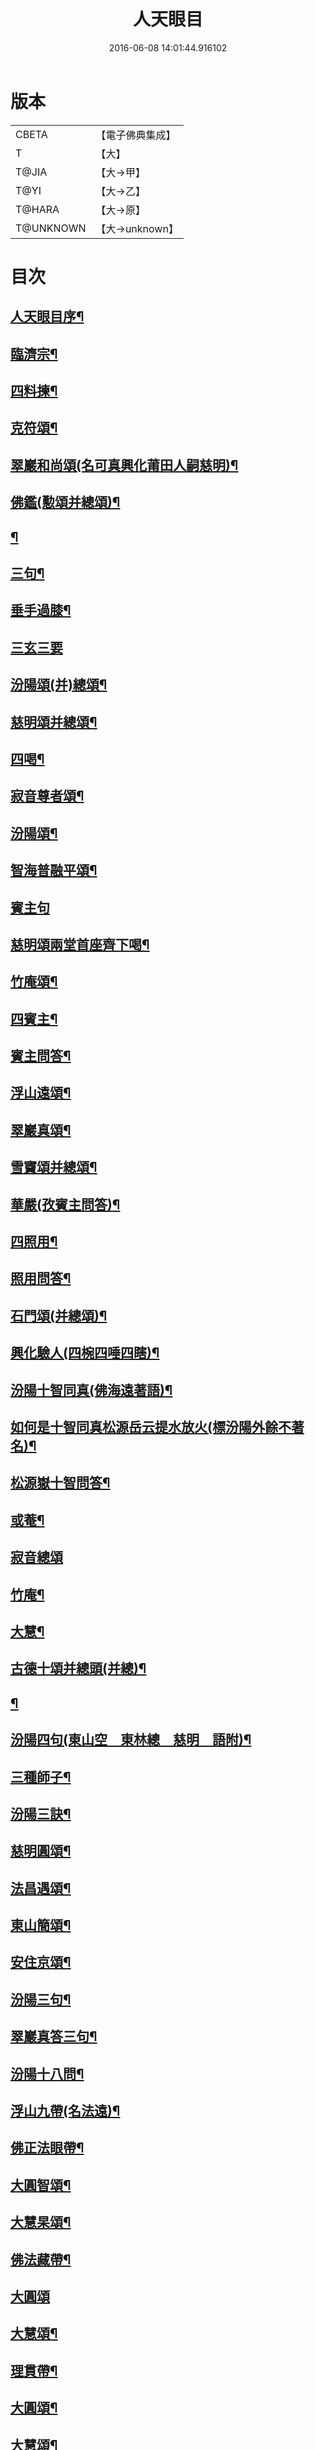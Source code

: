 #+TITLE: 人天眼目 
#+DATE: 2016-06-08 14:01:44.916102

* 版本
 |     CBETA|【電子佛典集成】|
 |         T|【大】     |
 |     T@JIA|【大→甲】   |
 |      T@YI|【大→乙】   |
 |    T@HARA|【大→原】   |
 | T@UNKNOWN|【大→unknown】|

* 目次
** [[file:KR6q0081_001.txt::001-0300a3][人天眼目序¶]]
** [[file:KR6q0081_001.txt::001-0300a24][臨濟宗¶]]
** [[file:KR6q0081_001.txt::001-0300b7][四料揀¶]]
** [[file:KR6q0081_001.txt::001-0300b25][克符頌¶]]
** [[file:KR6q0081_001.txt::001-0301a29][翠巖和尚頌(名可真興化莆田人嗣慈明)¶]]
** [[file:KR6q0081_001.txt::001-0301b9][佛鑑(懃頌并總頌)¶]]
** [[file:KR6q0081_001.txt::001-0301b18][¶]]
** [[file:KR6q0081_001.txt::001-0301b21][三句¶]]
** [[file:KR6q0081_001.txt::001-0301c5][垂手過膝¶]]
** [[file:KR6q0081_001.txt::001-0301c24][三玄三要]]
** [[file:KR6q0081_001.txt::001-0302a18][汾陽頌(并)總頌¶]]
** [[file:KR6q0081_001.txt::001-0302b4][慈明頌并總頌¶]]
** [[file:KR6q0081_001.txt::001-0302b23][四喝¶]]
** [[file:KR6q0081_001.txt::001-0302b28][寂音尊者頌¶]]
** [[file:KR6q0081_001.txt::001-0302c12][汾陽頌¶]]
** [[file:KR6q0081_001.txt::001-0302c21][智海普融平頌¶]]
** [[file:KR6q0081_001.txt::001-0302c29][賓主句]]
** [[file:KR6q0081_001.txt::001-0303a10][慈明頌兩堂首座齊下喝¶]]
** [[file:KR6q0081_001.txt::001-0303a13][竹庵頌¶]]
** [[file:KR6q0081_001.txt::001-0303a16][四賓主¶]]
** [[file:KR6q0081_001.txt::001-0303b3][賓主問答¶]]
** [[file:KR6q0081_001.txt::001-0303b28][浮山遠頌¶]]
** [[file:KR6q0081_001.txt::001-0303c8][翠巖真頌¶]]
** [[file:KR6q0081_001.txt::001-0303c17][雪竇頌并總頌¶]]
** [[file:KR6q0081_001.txt::001-0303c24][華嚴(孜賓主問答)¶]]
** [[file:KR6q0081_001.txt::001-0304a11][四照用¶]]
** [[file:KR6q0081_001.txt::001-0304b7][照用問答¶]]
** [[file:KR6q0081_001.txt::001-0304c9][石門頌(并總頌)¶]]
** [[file:KR6q0081_001.txt::001-0304c18][興化驗人(四椀四唾四瞎)¶]]
** [[file:KR6q0081_001.txt::001-0304c23][汾陽十智同真(佛海遠著語)¶]]
** [[file:KR6q0081_001.txt::001-0305a25][如何是十智同真松源岳云提水放火(標汾陽外餘不著名)¶]]
** [[file:KR6q0081_001.txt::001-0306a16][松源嶽十智問答¶]]
** [[file:KR6q0081_001.txt::001-0306a26][或菴¶]]
** [[file:KR6q0081_001.txt::001-0306a28][寂音總頌]]
** [[file:KR6q0081_001.txt::001-0306b4][竹庵¶]]
** [[file:KR6q0081_001.txt::001-0306b7][大慧¶]]
** [[file:KR6q0081_001.txt::001-0306b10][古德十頌并總頭(并總)¶]]
** [[file:KR6q0081_001.txt::001-0306c4][¶]]
** [[file:KR6q0081_002.txt::002-0306c11][汾陽四句(東山空　東林總　慈明　語附)¶]]
** [[file:KR6q0081_002.txt::002-0307a6][三種師子¶]]
** [[file:KR6q0081_002.txt::002-0307a14][汾陽三訣¶]]
** [[file:KR6q0081_002.txt::002-0307a24][慈明圓頌¶]]
** [[file:KR6q0081_002.txt::002-0307b2][法昌遇頌¶]]
** [[file:KR6q0081_002.txt::002-0307b9][東山簡頌¶]]
** [[file:KR6q0081_002.txt::002-0307b13][安住京頌¶]]
** [[file:KR6q0081_002.txt::002-0307b20][汾陽三句¶]]
** [[file:KR6q0081_002.txt::002-0307b27][翠巖真答三句¶]]
** [[file:KR6q0081_002.txt::002-0307c4][汾陽十八問¶]]
** [[file:KR6q0081_002.txt::002-0308a27][浮山九帶(名法遠)¶]]
** [[file:KR6q0081_002.txt::002-0308b2][佛正法眼帶¶]]
** [[file:KR6q0081_002.txt::002-0308b17][大圓智頌¶]]
** [[file:KR6q0081_002.txt::002-0308b19][大慧杲頌¶]]
** [[file:KR6q0081_002.txt::002-0308b24][佛法藏帶¶]]
** [[file:KR6q0081_002.txt::002-0308c17][大圓頌]]
** [[file:KR6q0081_002.txt::002-0309a3][大慧頌¶]]
** [[file:KR6q0081_002.txt::002-0309a8][理貫帶¶]]
** [[file:KR6q0081_002.txt::002-0309a16][大圓頌¶]]
** [[file:KR6q0081_002.txt::002-0309a18][大慧頌¶]]
** [[file:KR6q0081_002.txt::002-0309a23][事貫帶¶]]
** [[file:KR6q0081_002.txt::002-0309a29][大圓頌¶]]
** [[file:KR6q0081_002.txt::002-0309b2][大慧頌¶]]
** [[file:KR6q0081_002.txt::002-0309b7][理事縱橫帶¶]]
** [[file:KR6q0081_002.txt::002-0309b13][大圓頌¶]]
** [[file:KR6q0081_002.txt::002-0309b15][大慧頌¶]]
** [[file:KR6q0081_002.txt::002-0309b20][屈曲垂帶¶]]
** [[file:KR6q0081_002.txt::002-0309c2][大圓頌¶]]
** [[file:KR6q0081_002.txt::002-0309c4][大慧頌¶]]
** [[file:KR6q0081_002.txt::002-0309c9][妙叶兼帶¶]]
** [[file:KR6q0081_002.txt::002-0309c17][大圓頌¶]]
** [[file:KR6q0081_002.txt::002-0309c19][大慧頌¶]]
** [[file:KR6q0081_002.txt::002-0309c24][金鍼雙鎖帶¶]]
** [[file:KR6q0081_002.txt::002-0309c29][大圓頌]]
** [[file:KR6q0081_002.txt::002-0310a3][大慧頌¶]]
** [[file:KR6q0081_002.txt::002-0310a8][平懷常實帶¶]]
** [[file:KR6q0081_002.txt::002-0310a25][大圓頌¶]]
** [[file:KR6q0081_002.txt::002-0310a27][大慧頌¶]]
** [[file:KR6q0081_002.txt::002-0310b10][黃龍三關佛手驢脚生緣¶]]
** [[file:KR6q0081_002.txt::002-0310b28][真淨文頌¶]]
** [[file:KR6q0081_002.txt::002-0310c6][景福順(頌)¶]]
** [[file:KR6q0081_002.txt::002-0310c12][南堂靜(名道興蜀人嗣五祖)¶]]
** [[file:KR6q0081_002.txt::002-0310c19][圓悟勤頌¶]]
** [[file:KR6q0081_002.txt::002-0311a6][湛堂準頌¶]]
** [[file:KR6q0081_002.txt::002-0311a10][海印信¶]]
** [[file:KR6q0081_002.txt::002-0311a15][萬庵顏頌¶]]
** [[file:KR6q0081_002.txt::002-0311a22][南堂辨驗十門¶]]
** [[file:KR6q0081_002.txt::002-0311b8][臨濟門庭¶]]
** [[file:KR6q0081_002.txt::002-0311c5][要訣(山堂淳)¶]]
** [[file:KR6q0081_002.txt::002-0311c20][古德綱宗頌(此有訛舛)¶]]
** [[file:KR6q0081_002.txt::002-0311c24][雲門宗]]
** [[file:KR6q0081_002.txt::002-0312a7][三句¶]]
** [[file:KR6q0081_002.txt::002-0312a14][普安道頌三句¶]]
** [[file:KR6q0081_002.txt::002-0312a21][翠巖真¶]]
** [[file:KR6q0081_002.txt::002-0312a28][問答¶]]
** [[file:KR6q0081_002.txt::002-0312b15][抽顧¶]]
** [[file:KR6q0081_002.txt::002-0312b21][北塔祚頌¶]]
** [[file:KR6q0081_002.txt::002-0312b24][真淨文¶]]
** [[file:KR6q0081_002.txt::002-0312b26][又關棙子¶]]
** [[file:KR6q0081_002.txt::002-0312b29][一字關¶]]
** [[file:KR6q0081_002.txt::002-0312c14][綱宗偈(新續)¶]]
** [[file:KR6q0081_002.txt::002-0312c22][機緣(新續)¶]]
** [[file:KR6q0081_002.txt::002-0313a6][巴陵三句(嗣雲門名顥鑒叢林目為鑒多口)¶]]
** [[file:KR6q0081_002.txt::002-0313a12][雪竇頌提婆宗¶]]
** [[file:KR6q0081_002.txt::002-0313a16][吹毛劍¶]]
** [[file:KR6q0081_002.txt::002-0313a20][湛堂頌祖意教意¶]]
** [[file:KR6q0081_002.txt::002-0313a23][雲門門庭¶]]
** [[file:KR6q0081_002.txt::002-0313b6][要訣山堂¶]]
** [[file:KR6q0081_002.txt::002-0313b27][古德綱宗頌¶]]
** [[file:KR6q0081_003.txt::003-0313c7][曹洞宗¶]]
** [[file:KR6q0081_003.txt::003-0313c16][五位君臣¶]]
** [[file:KR6q0081_003.txt::003-0314a12][大陽玄頌¶]]
** [[file:KR6q0081_003.txt::003-0314a25][¶]]
** [[file:KR6q0081_003.txt::003-0314b24][寂音正五位之訛(新續)¶]]
** [[file:KR6q0081_003.txt::003-0314b29][五位序(丹霞淳)]]
** [[file:KR6q0081_003.txt::003-0314c9][悟本五位頌(此依僧寶傳作偏中至)¶]]
** [[file:KR6q0081_003.txt::003-0314c20][克符道者頌¶]]
** [[file:KR6q0081_003.txt::003-0315a7][汾陽昭頌(師以正中來居首。而正中偏次之)¶]]
** [[file:KR6q0081_003.txt::003-0315a22][慈明總頌¶]]
** [[file:KR6q0081_003.txt::003-0315a27][浮山遠¶]]
** [[file:KR6q0081_003.txt::003-0315b9][草堂清頌¶]]
** [[file:KR6q0081_003.txt::003-0315b20][宏智覺頌¶]]
** [[file:KR6q0081_003.txt::003-0315c2][自得暉頌¶]]
** [[file:KR6q0081_003.txt::003-0315c13][明安五位賓主(見明安別錄)¶]]
** [[file:KR6q0081_003.txt::003-0315c20][洞山功勳五位(并頌)¶]]
** [[file:KR6q0081_003.txt::003-0316a26][(翠巖宗)¶]]
** [[file:KR6q0081_003.txt::003-0316b7][曹山五位君臣圖(頌并序)¶]]
** [[file:KR6q0081_003.txt::003-0316b20][五位功勳圖¶]]
** [[file:KR6q0081_003.txt::003-0316b27][石霜諸答五位王子¶]]
** [[file:KR6q0081_003.txt::003-0316c18][五位王子(石霜諸出題　悟本頌)¶]]
*** [[file:KR6q0081_003.txt::003-0316c19][誑生(內紹嫡生　。正位根本智儲君太子也)¶]]
*** [[file:KR6q0081_003.txt::003-0317a8][朝生(庶生　宰相之子　已落偏位　涉大功勳　亦云外紹臣種)¶]]
*** [[file:KR6q0081_003.txt::003-0317a17][末生(有修證　將軍位)¶]]
*** [[file:KR6q0081_003.txt::003-0317a26][化生(借位明功　群臣位)¶]]
*** [[file:KR6q0081_003.txt::003-0317b6][內生(內紹　根本同出　誕生同)¶]]
** [[file:KR6q0081_003.txt::003-0317b15][善權智頌¶]]
*** [[file:KR6q0081_003.txt::003-0317b16][誕生¶]]
*** [[file:KR6q0081_003.txt::003-0317b19][朝生¶]]
*** [[file:KR6q0081_003.txt::003-0317b22][末生¶]]
*** [[file:KR6q0081_003.txt::003-0317b25][化生¶]]
*** [[file:KR6q0081_003.txt::003-0317b28][內生¶]]
** [[file:KR6q0081_003.txt::003-0317b30][永嘉欽功勳五位]]
** [[file:KR6q0081_003.txt::003-0317c12][寂音說王種內紹外紹新續¶]]
** [[file:KR6q0081_003.txt::003-0317c22][曹山章三種墮¶]]
** [[file:KR6q0081_003.txt::003-0318a28][正命食(新續)¶]]
** [[file:KR6q0081_003.txt::003-0318b16][不斷聲色墮隨墮尊貴墮(新續)¶]]
** [[file:KR6q0081_003.txt::003-0318b30][寂音三種墮頌]]
** [[file:KR6q0081_003.txt::003-0318c8][百丈端(三種墮頌并總頌)¶]]
** [[file:KR6q0081_003.txt::003-0318c15][一披毛戴角隨䫫自在¶]]
** [[file:KR6q0081_003.txt::003-0318c18][二見色聞聲隨處自在¶]]
** [[file:KR6q0081_003.txt::003-0318c21][三禮絕百僚尊貴自在¶]]
** [[file:KR6q0081_003.txt::003-0318c23][總頌]]
** [[file:KR6q0081_003.txt::003-0319a4][三種滲漏¶]]
** [[file:KR6q0081_003.txt::003-0319a26][泐潭照三滲漏頌¶]]
** [[file:KR6q0081_003.txt::003-0319b4][洞山三路接人¶]]
** [[file:KR6q0081_003.txt::003-0319b12][曹山三種綱要頌¶]]
** [[file:KR6q0081_003.txt::003-0319b18][明安三句¶]]
** [[file:KR6q0081_003.txt::003-0319b25][琅瑘答三句(海印信答附)¶]]
** [[file:KR6q0081_003.txt::003-0319c4][曹山四禁語(或謂投子語)¶]]
** [[file:KR6q0081_003.txt::003-0319c7][門風偈(芙蓉楷頌　自得暉頌　)¶]]
*** [[file:KR6q0081_003.txt::003-0319c8][妙唱不干舌¶]]
*** [[file:KR6q0081_003.txt::003-0319c15][死蛇驚出草¶]]
*** [[file:KR6q0081_003.txt::003-0320a2][解針枯骨吟¶]]
*** [[file:KR6q0081_003.txt::003-0320a9][銕鋸舞三臺¶]]
*** [[file:KR6q0081_003.txt::003-0320a16][古今無間(宏智語洎諸家語。不見有古今無間之題。獨芙蓉有此頌)¶]]
** [[file:KR6q0081_003.txt::003-0320a19][自得暉五轉位頌(古德立題　)¶]]
*** [[file:KR6q0081_003.txt::003-0320a20][匣裏青蛇吼¶]]
*** [[file:KR6q0081_003.txt::003-0320a23][金針去復來¶]]
*** [[file:KR6q0081_003.txt::003-0320a26][秦宮映膽寒¶]]
*** [[file:KR6q0081_003.txt::003-0320a29][五天銀燭輝¶]]
*** [[file:KR6q0081_003.txt::003-0320b3][深巖藏白額¶]]
*** [[file:KR6q0081_003.txt::003-0320b6][汾陽頌曹洞機(汾陽)¶]]
*** [[file:KR6q0081_003.txt::003-0320b9][古德宗旨頌(古德)¶]]
** [[file:KR6q0081_003.txt::003-0320b12][古德分三種功勳(新增)¶]]
*** [[file:KR6q0081_003.txt::003-0320b13][正位一色¶]]
*** [[file:KR6q0081_003.txt::003-0320b16][大功一色¶]]
*** [[file:KR6q0081_003.txt::003-0320b19][今時一色¶]]
** [[file:KR6q0081_003.txt::003-0320b22][宏智四借頌¶]]
*** [[file:KR6q0081_003.txt::003-0320b23][借功明位¶]]
*** [[file:KR6q0081_003.txt::003-0320b26][借位明功¶]]
*** [[file:KR6q0081_003.txt::003-0320b29][借借不借借¶]]
*** [[file:KR6q0081_003.txt::003-0320c3][全超不借借¶]]
** [[file:KR6q0081_003.txt::003-0320c6][曹洞門庭¶]]
** [[file:KR6q0081_003.txt::003-0320c22][要訣(山堂)¶]]
** [[file:KR6q0081_003.txt::003-0321a10][古德綱宗頌¶]]
** [[file:KR6q0081_003.txt::003-0321a16][寶鏡三昧¶]]
** [[file:KR6q0081_004.txt::004-0321b14][溈仰宗¶]]
** [[file:KR6q0081_004.txt::004-0321b19][三種生¶]]
** [[file:KR6q0081_004.txt::004-0321b28][想生(石佛)]]
** [[file:KR6q0081_004.txt::004-0321c4][相生¶]]
** [[file:KR6q0081_004.txt::004-0321c7][流注¶]]
** [[file:KR6q0081_004.txt::004-0321c10][圓相因起¶]]
** [[file:KR6q0081_004.txt::004-0322a8][暗機¶]]
** [[file:KR6q0081_004.txt::004-0322a25][義海¶]]
** [[file:KR6q0081_004.txt::004-0322b13][五冠順之和尚與仰山和尚立玄問玄答¶]]
** [[file:KR6q0081_004.txt::004-0322b29][辨第八識]]
** [[file:KR6q0081_004.txt::004-0323a18][仰山臨終付法偈¶]]
** [[file:KR6q0081_004.txt::004-0323a21][龍潭智演為四頌¶]]
** [[file:KR6q0081_004.txt::004-0323a29][三燃燈新續]]
** [[file:KR6q0081_004.txt::004-0323b10][古德頌¶]]
** [[file:KR6q0081_004.txt::004-0323b17][香嚴三照語(香嚴)¶]]
** [[file:KR6q0081_004.txt::004-0323b24][溈仰門庭¶]]
** [[file:KR6q0081_004.txt::004-0323c7][要訣(山堂)¶]]
** [[file:KR6q0081_004.txt::004-0323c20][古德綱宗頌¶]]
** [[file:KR6q0081_004.txt::004-0323c25][法眼宗¶]]
** [[file:KR6q0081_004.txt::004-0324a4][華嚴六相義¶]]
** [[file:KR6q0081_004.txt::004-0324a9][法眼六相義頌¶]]
** [[file:KR6q0081_004.txt::004-0324a14][論華嚴六相義¶]]
** [[file:KR6q0081_004.txt::004-0324b17][即物契神¶]]
** [[file:KR6q0081_004.txt::004-0324b20][示機¶]]
** [[file:KR6q0081_004.txt::004-0324b22][毘盧頂上¶]]
** [[file:KR6q0081_004.txt::004-0324b25][迦葉門前¶]]
** [[file:KR6q0081_004.txt::004-0324b28][三界唯心¶]]
** [[file:KR6q0081_004.txt::004-0324c2][萬法唯識¶]]
** [[file:KR6q0081_004.txt::004-0324c5][總頌¶]]
** [[file:KR6q0081_004.txt::004-0324c8][韶國師宗風頌¶]]
** [[file:KR6q0081_004.txt::004-0324c10][韶國師四料揀(古德頌　百丈端頌)¶]]
*** [[file:KR6q0081_004.txt::004-0324c11][聞聞(放)¶]]
*** [[file:KR6q0081_004.txt::004-0324c16][聞不聞(收)¶]]
*** [[file:KR6q0081_004.txt::004-0324c21][不聞聞(明)¶]]
*** [[file:KR6q0081_004.txt::004-0324c26][不聞不聞(暗)¶]]
** [[file:KR6q0081_004.txt::004-0325a2][法眼門庭¶]]
** [[file:KR6q0081_004.txt::004-0325a9][要訣(山堂)¶]]
** [[file:KR6q0081_004.txt::004-0325a20][古德綱宗頌¶]]
** [[file:KR6q0081_005.txt::005-0325b4][宗門雜錄上¶]]
*** [[file:KR6q0081_005.txt::005-0325b5][拈花¶]]
*** [[file:KR6q0081_005.txt::005-0325b16][三身(新續)¶]]
*** [[file:KR6q0081_005.txt::005-0325c9][四智(新續)¶]]
** [[file:KR6q0081_005.txt::005-0326a10][○　眼耳鼻舌身意　六根　六塵　六識¶]]
** [[file:KR6q0081_005.txt::005-0326a26][○　第七末那識轉平等性智¶]]
** [[file:KR6q0081_005.txt::005-0326b19][○　八阿賴耶識轉大圓鏡智¶]]
** [[file:KR6q0081_005.txt::005-0326c23][○　第九阿陀那識¶]]
** [[file:KR6q0081_005.txt::005-0327a15][石頭參同契(雪竇著語　)¶]]
** [[file:KR6q0081_005.txt::005-0327b19][五問¶]]
** [[file:KR6q0081_005.txt::005-0328b13][覺夢堂重校五家宗派序¶]]
** [[file:KR6q0081_006.txt::006-0328c26][宗門雜錄下¶]]
*** [[file:KR6q0081_006.txt::006-0328c27][巖頭三句¶]]
*** [[file:KR6q0081_006.txt::006-0329a11][汾陽五問句(石門錄中未見有此答)¶]]
*** [[file:KR6q0081_006.txt::006-0329a27][肇論四不遷(古德着語)¶]]
*** [[file:KR6q0081_006.txt::006-0329a29][巖頭四藏鋒]]
*** [[file:KR6q0081_006.txt::006-0329b7][古德頌附達觀頌¶]]
*** [[file:KR6q0081_006.txt::006-0329b24][宗門三印(石門聰　玉泉達)¶]]
*** [[file:KR6q0081_006.txt::006-0329c2][雪竇頌¶]]
*** [[file:KR6q0081_006.txt::006-0329c9][黃檗初頌¶]]
*** [[file:KR6q0081_006.txt::006-0329c16][雲峯悅頌¶]]
*** [[file:KR6q0081_006.txt::006-0329c20][三朝王子(汾)¶]]
*** [[file:KR6q0081_006.txt::006-0330a7][汾陽頌¶]]
*** [[file:KR6q0081_006.txt::006-0330a10][南明慎師子話(報恩從附)¶]]
*** [[file:KR6q0081_006.txt::006-0330a15][南明頌¶]]
*** [[file:KR6q0081_006.txt::006-0330a22][長蘆祖印福寶劍話(天柱靜　翠巖芝　承天宗)¶]]
*** [[file:KR6q0081_006.txt::006-0330a28][智門祚蓮花話(天柱靜　慈明圓　圓鑑遠)¶]]
*** [[file:KR6q0081_006.txt::006-0330b7][雪竇頌¶]]
*** [[file:KR6q0081_006.txt::006-0330b10][風穴古鏡話(慈明圓　翠巖芝　洞山聰)¶]]
*** [[file:KR6q0081_006.txt::006-0330b16][五祖演僊陀婆話¶]]
*** [[file:KR6q0081_006.txt::006-0330b22][鏡清怤問風穴六刮(別峰答附)¶]]
*** [[file:KR6q0081_006.txt::006-0330c7][五宗問答¶]]
*** [[file:KR6q0081_006.txt::006-0331a4][寶華佛慈鑒頌五宗¶]]
*** [[file:KR6q0081_006.txt::006-0331a15][圓悟五家宗要¶]]
*** [[file:KR6q0081_006.txt::006-0331b4][揚無為頌(五宗洎諸祖)¶]]
*** [[file:KR6q0081_006.txt::006-0331b14][三種法身(古德)¶]]
*** [[file:KR6q0081_006.txt::006-0331b21][五眼¶]]
*** [[file:KR6q0081_006.txt::006-0331b27][三寶古德¶]]
*** [[file:KR6q0081_006.txt::006-0331c2][柱杖話¶]]
*** [[file:KR6q0081_006.txt::006-0331c6][句意古德¶]]
*** [[file:KR6q0081_006.txt::006-0331c11][六祖問答¶]]
*** [[file:KR6q0081_006.txt::006-0331c22][十無問答¶]]
*** [[file:KR6q0081_006.txt::006-0332a3][一喝分五教(新增)¶]]
*** [[file:KR6q0081_006.txt::006-0332b7][禪林方語(新增)¶]]
*** [[file:KR6q0081_006.txt::006-0333a20][真性偈¶]]
** [[file:KR6q0081_006.txt::006-0333b13][¶]]
** [[file:KR6q0081_006.txt::006-0333c11][龍潭考¶]]
** [[file:KR6q0081_006.txt::006-0334b10][重修人天眼目集後序¶]]
*** [[file:KR6q0081_006.txt::006-0334c12][初祖¶]]
*** [[file:KR6q0081_006.txt::006-0334c15][二祖¶]]
*** [[file:KR6q0081_006.txt::006-0334c18][三祖¶]]
*** [[file:KR6q0081_006.txt::006-0334c21][四祖¶]]
*** [[file:KR6q0081_006.txt::006-0334c24][五祖¶]]
*** [[file:KR6q0081_006.txt::006-0334c27][六祖¶]]
*** [[file:KR6q0081_006.txt::006-0334c29][北宗]]
*** [[file:KR6q0081_006.txt::006-0335a4][栽松道者¶]]
*** [[file:KR6q0081_006.txt::006-0335a7][牛頭¶]]
*** [[file:KR6q0081_006.txt::006-0335a10][永嘉¶]]
*** [[file:KR6q0081_006.txt::006-0335a13][雲門¶]]
*** [[file:KR6q0081_006.txt::006-0335a16][雪竇¶]]
*** [[file:KR6q0081_006.txt::006-0335a19][天衣¶]]
*** [[file:KR6q0081_006.txt::006-0335a22][大陽¶]]
*** [[file:KR6q0081_006.txt::006-0335a25][投子¶]]
*** [[file:KR6q0081_006.txt::006-0335a28][雲峯¶]]
*** [[file:KR6q0081_006.txt::006-0335b2][黃龍¶]]
*** [[file:KR6q0081_006.txt::006-0335b5][白雲¶]]
** [[file:KR6q0081_006.txt::006-0335b10][鼓山珪十無頌¶]]
*** [[file:KR6q0081_006.txt::006-0335b11][無影樹¶]]
*** [[file:KR6q0081_006.txt::006-0335b16][無孔鎚¶]]
*** [[file:KR6q0081_006.txt::006-0335b21][無孔笛¶]]
*** [[file:KR6q0081_006.txt::006-0335b26][無縫塔¶]]
*** [[file:KR6q0081_006.txt::006-0335c2][無底籃¶]]
*** [[file:KR6q0081_006.txt::006-0335c7][無鬚鎖¶]]
*** [[file:KR6q0081_006.txt::006-0335c12][無星秤¶]]
*** [[file:KR6q0081_006.txt::006-0335c17][無底鉢¶]]
*** [[file:KR6q0081_006.txt::006-0335c22][無絃琴¶]]
*** [[file:KR6q0081_006.txt::006-0335c27][無底船¶]]
** [[file:KR6q0081_006.txt::006-0336a3][五家要括¶]]
*** [[file:KR6q0081_006.txt::006-0336a4][臨濟¶]]
*** [[file:KR6q0081_006.txt::006-0336a7][溈仰¶]]
*** [[file:KR6q0081_006.txt::006-0336a10][曹洞¶]]
*** [[file:KR6q0081_006.txt::006-0336a13][雲門¶]]
*** [[file:KR6q0081_006.txt::006-0336a16][法眼¶]]

* 卷
[[file:KR6q0081_001.txt][人天眼目 1]]
[[file:KR6q0081_002.txt][人天眼目 2]]
[[file:KR6q0081_003.txt][人天眼目 3]]
[[file:KR6q0081_004.txt][人天眼目 4]]
[[file:KR6q0081_005.txt][人天眼目 5]]
[[file:KR6q0081_006.txt][人天眼目 6]]

